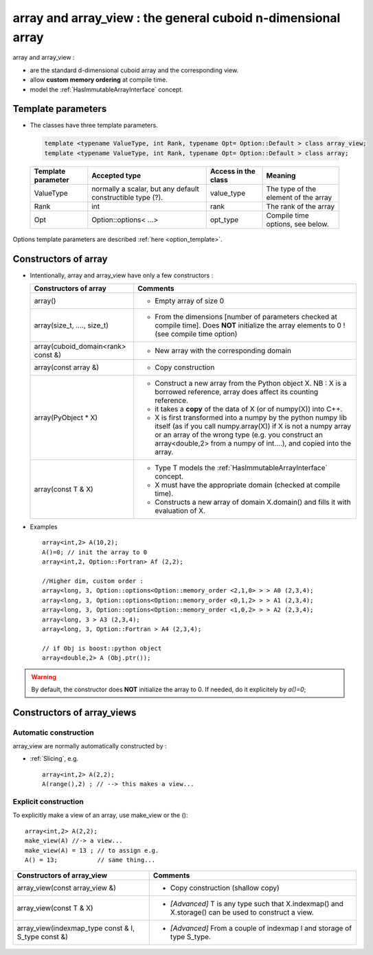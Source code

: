 .. highlight:: c

array and array_view :  the general cuboid n-dimensional array
====================================================================================================================

array and array_view : 

* are the standard d-dimensional cuboid array and the corresponding view.
* allow **custom memory ordering** at compile time.
* model the :ref:`HasImmutableArrayInterface` concept.

Template parameters
----------------------------

* The classes have three template parameters.

 .. code-block:: c

   template <typename ValueType, int Rank, typename Opt= Option::Default > class array_view;
   template <typename ValueType, int Rank, typename Opt= Option::Default > class array;


 ============================    ==================================  ==========================  ====================================================================
 Template parameter              Accepted type                       Access in the class         Meaning                                    
 ============================    ==================================  ==========================  ====================================================================
 ValueType                       normally a scalar, but any default  value_type                  The type of the element of the array           
                                 constructible type (?).                                    
 Rank                            int                                 rank                        The rank of the array 
 Opt                             Option::options< ...>               opt_type                    Compile time options, see below.
 ============================    ==================================  ==========================  ====================================================================

Options template parameters are described :ref:`here <option_template>`.

.. _array_constructors:

Constructors of array
---------------------------

* Intentionally, array and array_view have only a few constructors : 

  ==========================================  ===========================================================================================
  Constructors of array                       Comments
  ==========================================  ===========================================================================================
  array()                                     - Empty array of size 0
  array(size_t, ...., size_t)                 - From the dimensions [number of parameters checked at compile time]. 
                                                Does **NOT** initialize the array elements to 0 ! (see compile time option)
  array(cuboid_domain<rank> const &)          - New array with the corresponding domain 
  array(const array &)                        - Copy construction
  array(PyObject * X)                         - Construct a new array from the Python object X. 
                                                NB : X is a borrowed reference, array does affect its counting reference.
                                              - it takes a **copy** of the data of X (or of numpy(X)) into C++. 
                                              - X is first transformed into a numpy by the python numpy lib itself 
                                                (as if you call numpy.array(X)) if X is not a numpy array or an array of the wrong type
                                                (e.g. you construct an array<double,2> from a numpy of int....), and 
                                                copied into the array.
  array(const T & X)                          - Type T models the :ref:`HasImmutableArrayInterface` concept.
                                              - X must have the appropriate domain (checked at compile time).
                                              - Constructs a new array of domain X.domain() and fills it with evaluation of X.  
  ==========================================  ===========================================================================================


* Examples :: 

   array<int,2> A(10,2);                   
   A()=0; // init the array to 0 
   array<int,2, Option::Fortran> Af (2,2);    

   //Higher dim, custom order :
   array<long, 3, Option::options<Option::memory_order <2,1,0> > > A0 (2,3,4);
   array<long, 3, Option::options<Option::memory_order <0,1,2> > > A1 (2,3,4);
   array<long, 3, Option::options<Option::memory_order <1,0,2> > > A2 (2,3,4);
   array<long, 3 > A3 (2,3,4);
   array<long, 3, Option::Fortran > A4 (2,3,4);
       
   // if Obj is boost::python object
   array<double,2> A (Obj.ptr());

.. warning:: 

   By default, the constructor does **NOT** initialize the array to 0.  If needed, do it explicitely by `a()=0`;


.. _array_constructors:

Constructors of array_views
----------------------------------------------

Automatic construction
^^^^^^^^^^^^^^^^^^^^^^^^^^^

array_view are normally automatically constructed by : 

* :ref:`Slicing`, e.g. :: 
 
   array<int,2> A(2,2);
   A(range(),2) ; // --> this makes a view...

Explicit construction
^^^^^^^^^^^^^^^^^^^^^^^^^^^^^^^

To explicitly make a view of an array, use make_view or the ()::

   array<int,2> A(2,2);
   make_view(A) //-> a view...
   make_view(A) = 13 ; // to assign e.g. 
   A() = 13;           // same thing...


 

======================================================================  =====================================================================================================
Constructors of array_view                                              Comments
======================================================================  =====================================================================================================
array_view(const array_view &)                                          - Copy construction (shallow copy)
array_view(const T & X)                                                 - `[Advanced]` T is any type such that X.indexmap() and X.storage() can be used to construct a view.
array_view(indexmap_type const & I, S_type const &)                     - `[Advanced]` From a couple of indexmap I and storage of type S_type.                                 
======================================================================  =====================================================================================================


